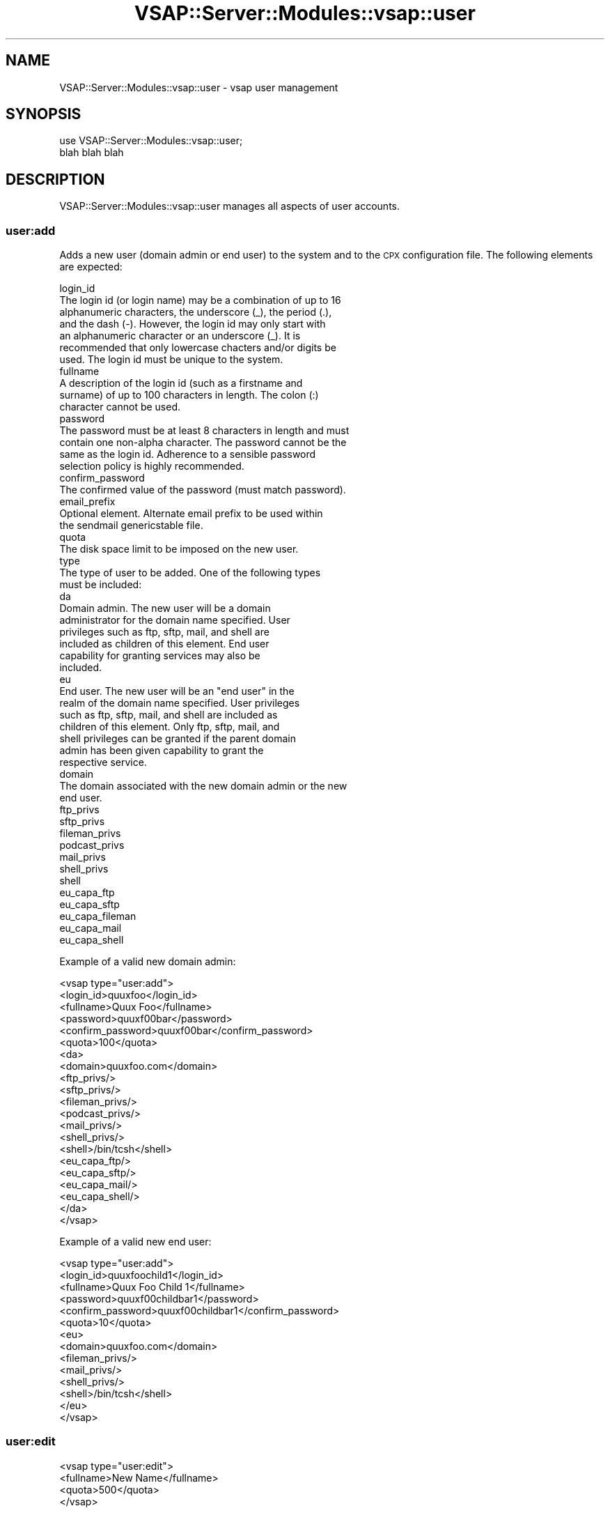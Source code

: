 .\" Automatically generated by Pod::Man 2.22 (Pod::Simple 3.13)
.\"
.\" Standard preamble:
.\" ========================================================================
.de Sp \" Vertical space (when we can't use .PP)
.if t .sp .5v
.if n .sp
..
.de Vb \" Begin verbatim text
.ft CW
.nf
.ne \\$1
..
.de Ve \" End verbatim text
.ft R
.fi
..
.\" Set up some character translations and predefined strings.  \*(-- will
.\" give an unbreakable dash, \*(PI will give pi, \*(L" will give a left
.\" double quote, and \*(R" will give a right double quote.  \*(C+ will
.\" give a nicer C++.  Capital omega is used to do unbreakable dashes and
.\" therefore won't be available.  \*(C` and \*(C' expand to `' in nroff,
.\" nothing in troff, for use with C<>.
.tr \(*W-
.ds C+ C\v'-.1v'\h'-1p'\s-2+\h'-1p'+\s0\v'.1v'\h'-1p'
.ie n \{\
.    ds -- \(*W-
.    ds PI pi
.    if (\n(.H=4u)&(1m=24u) .ds -- \(*W\h'-12u'\(*W\h'-12u'-\" diablo 10 pitch
.    if (\n(.H=4u)&(1m=20u) .ds -- \(*W\h'-12u'\(*W\h'-8u'-\"  diablo 12 pitch
.    ds L" ""
.    ds R" ""
.    ds C` ""
.    ds C' ""
'br\}
.el\{\
.    ds -- \|\(em\|
.    ds PI \(*p
.    ds L" ``
.    ds R" ''
'br\}
.\"
.\" Escape single quotes in literal strings from groff's Unicode transform.
.ie \n(.g .ds Aq \(aq
.el       .ds Aq '
.\"
.\" If the F register is turned on, we'll generate index entries on stderr for
.\" titles (.TH), headers (.SH), subsections (.SS), items (.Ip), and index
.\" entries marked with X<> in POD.  Of course, you'll have to process the
.\" output yourself in some meaningful fashion.
.ie \nF \{\
.    de IX
.    tm Index:\\$1\t\\n%\t"\\$2"
..
.    nr % 0
.    rr F
.\}
.el \{\
.    de IX
..
.\}
.\"
.\" Accent mark definitions (@(#)ms.acc 1.5 88/02/08 SMI; from UCB 4.2).
.\" Fear.  Run.  Save yourself.  No user-serviceable parts.
.    \" fudge factors for nroff and troff
.if n \{\
.    ds #H 0
.    ds #V .8m
.    ds #F .3m
.    ds #[ \f1
.    ds #] \fP
.\}
.if t \{\
.    ds #H ((1u-(\\\\n(.fu%2u))*.13m)
.    ds #V .6m
.    ds #F 0
.    ds #[ \&
.    ds #] \&
.\}
.    \" simple accents for nroff and troff
.if n \{\
.    ds ' \&
.    ds ` \&
.    ds ^ \&
.    ds , \&
.    ds ~ ~
.    ds /
.\}
.if t \{\
.    ds ' \\k:\h'-(\\n(.wu*8/10-\*(#H)'\'\h"|\\n:u"
.    ds ` \\k:\h'-(\\n(.wu*8/10-\*(#H)'\`\h'|\\n:u'
.    ds ^ \\k:\h'-(\\n(.wu*10/11-\*(#H)'^\h'|\\n:u'
.    ds , \\k:\h'-(\\n(.wu*8/10)',\h'|\\n:u'
.    ds ~ \\k:\h'-(\\n(.wu-\*(#H-.1m)'~\h'|\\n:u'
.    ds / \\k:\h'-(\\n(.wu*8/10-\*(#H)'\z\(sl\h'|\\n:u'
.\}
.    \" troff and (daisy-wheel) nroff accents
.ds : \\k:\h'-(\\n(.wu*8/10-\*(#H+.1m+\*(#F)'\v'-\*(#V'\z.\h'.2m+\*(#F'.\h'|\\n:u'\v'\*(#V'
.ds 8 \h'\*(#H'\(*b\h'-\*(#H'
.ds o \\k:\h'-(\\n(.wu+\w'\(de'u-\*(#H)/2u'\v'-.3n'\*(#[\z\(de\v'.3n'\h'|\\n:u'\*(#]
.ds d- \h'\*(#H'\(pd\h'-\w'~'u'\v'-.25m'\f2\(hy\fP\v'.25m'\h'-\*(#H'
.ds D- D\\k:\h'-\w'D'u'\v'-.11m'\z\(hy\v'.11m'\h'|\\n:u'
.ds th \*(#[\v'.3m'\s+1I\s-1\v'-.3m'\h'-(\w'I'u*2/3)'\s-1o\s+1\*(#]
.ds Th \*(#[\s+2I\s-2\h'-\w'I'u*3/5'\v'-.3m'o\v'.3m'\*(#]
.ds ae a\h'-(\w'a'u*4/10)'e
.ds Ae A\h'-(\w'A'u*4/10)'E
.    \" corrections for vroff
.if v .ds ~ \\k:\h'-(\\n(.wu*9/10-\*(#H)'\s-2\u~\d\s+2\h'|\\n:u'
.if v .ds ^ \\k:\h'-(\\n(.wu*10/11-\*(#H)'\v'-.4m'^\v'.4m'\h'|\\n:u'
.    \" for low resolution devices (crt and lpr)
.if \n(.H>23 .if \n(.V>19 \
\{\
.    ds : e
.    ds 8 ss
.    ds o a
.    ds d- d\h'-1'\(ga
.    ds D- D\h'-1'\(hy
.    ds th \o'bp'
.    ds Th \o'LP'
.    ds ae ae
.    ds Ae AE
.\}
.rm #[ #] #H #V #F C
.\" ========================================================================
.\"
.IX Title "VSAP::Server::Modules::vsap::user 3"
.TH VSAP::Server::Modules::vsap::user 3 "2014-12-04" "perl v5.10.1" "User Contributed Perl Documentation"
.\" For nroff, turn off justification.  Always turn off hyphenation; it makes
.\" way too many mistakes in technical documents.
.if n .ad l
.nh
.SH "NAME"
VSAP::Server::Modules::vsap::user \- vsap user management
.SH "SYNOPSIS"
.IX Header "SYNOPSIS"
.Vb 2
\&  use VSAP::Server::Modules::vsap::user;
\&  blah blah blah
.Ve
.SH "DESCRIPTION"
.IX Header "DESCRIPTION"
VSAP::Server::Modules::vsap::user manages all aspects of user accounts.
.SS "user:add"
.IX Subsection "user:add"
Adds a new user (domain admin or end user) to the system and to the \s-1CPX\s0
configuration file.  The following elements are expected:
.PP
.Vb 7
\&    login_id
\&        The login id (or login name) may be a combination of up to 16
\&        alphanumeric characters, the underscore (_), the period (.),
\&        and the dash (\-).  However, the login id may only start with
\&        an alphanumeric character or an underscore (_).  It is
\&        recommended that only lowercase chacters and/or digits be
\&        used.  The login id must be unique to the system.
\&
\&    fullname
\&        A description of the login id (such as a firstname and
\&        surname) of up to 100 characters in length.  The colon (:)
\&        character cannot be used.
\&
\&    password
\&        The password must be at least 8 characters in length and must
\&        contain one non\-alpha character.  The password cannot be the
\&        same as the login id.  Adherence to a sensible password
\&        selection policy is highly recommended.
\&
\&    confirm_password
\&        The confirmed value of the password (must match password).
\&
\&    email_prefix
\&        Optional element. Alternate email prefix to be used within
\&        the sendmail genericstable file.
\&
\&    quota
\&        The disk space limit to be imposed on the new user.
\&
\&    type
\&        The type of user to be added.  One of the following types
\&        must be included:
\&
\&            da
\&                Domain admin.  The new user will be a domain
\&                administrator for the domain name specified.  User
\&                privileges such as ftp, sftp, mail, and shell are
\&                included as children of this element.  End user
\&                capability for granting services may also be
\&                included.
\&
\&            eu
\&                End user.  The new user will be an "end user" in the
\&                realm of the domain name specified.  User privileges
\&                such as ftp, sftp, mail, and shell are included as
\&                children of this element.  Only ftp, sftp, mail, and
\&                shell privileges can be granted if the parent domain
\&                admin has been given capability to grant the
\&                respective service.
\&
\&    domain
\&        The domain associated with the new domain admin or the new
\&        end user.
\&
\&    ftp_privs
\&
\&    sftp_privs
\&
\&    fileman_privs
\&
\&    podcast_privs
\&
\&    mail_privs
\&
\&    shell_privs
\&
\&    shell
\&
\&    eu_capa_ftp
\&
\&    eu_capa_sftp
\&
\&    eu_capa_fileman
\&
\&    eu_capa_mail
\&
\&    eu_capa_shell
.Ve
.PP
Example of a valid new domain admin:
.PP
.Vb 10
\&  <vsap type="user:add">
\&    <login_id>quuxfoo</login_id>
\&    <fullname>Quux Foo</fullname>
\&    <password>quuxf00bar</password>
\&    <confirm_password>quuxf00bar</confirm_password>
\&    <quota>100</quota>
\&    <da>
\&      <domain>quuxfoo.com</domain>
\&      <ftp_privs/>
\&      <sftp_privs/>
\&      <fileman_privs/>
\&      <podcast_privs/>
\&      <mail_privs/>
\&      <shell_privs/>
\&      <shell>/bin/tcsh</shell>
\&      <eu_capa_ftp/>
\&      <eu_capa_sftp/>
\&      <eu_capa_mail/>
\&      <eu_capa_shell/>
\&    </da>
\&  </vsap>
.Ve
.PP
Example of a valid new end user:
.PP
.Vb 10
\&  <vsap type="user:add">
\&    <login_id>quuxfoochild1</login_id>
\&    <fullname>Quux Foo Child 1</fullname>
\&    <password>quuxf00childbar1</password>
\&    <confirm_password>quuxf00childbar1</confirm_password>
\&    <quota>10</quota>
\&    <eu>
\&      <domain>quuxfoo.com</domain>
\&      <fileman_privs/>
\&      <mail_privs/>
\&      <shell_privs/>
\&      <shell>/bin/tcsh</shell>
\&    </eu>
\&  </vsap>
.Ve
.SS "user:edit"
.IX Subsection "user:edit"
.Vb 4
\&  <vsap type="user:edit">
\&    <fullname>New Name</fullname>
\&    <quota>500</quota>
\&  </vsap>
.Ve
.SS "user:properties"
.IX Subsection "user:properties"
.Vb 3
\&  <vsap type="user:properties">
\&    <user>joefooson</user>
\&  </vsap>
.Ve
.PP
returns:
.PP
.Vb 10
\&  <vsap type="user:properties">
\&    <user>
\&      <login_id>joefooson</login_id>
\&      <fullname>Joe Foo\*(Aqs Son</fullname>
\&      <quota>52</quota>
\&      <capability>
\&        <mail/>
\&      </capability>
\&      <services>
\&        <mail/>
\&      </services>
\&    </user>
\&  </vsap>
.Ve
.SS "user:list"
.IX Subsection "user:list"
.Vb 1
\&  <vsap type="user:list"/>
.Ve
.PP
returns:
.PP
.Vb 10
\&  <vsap type="user:list">
\&    <user>
\&      <login_id>joefooson</login_id>
\&      <fullname>Joe Foo\*(Aqs Son</fullname>
\&      <quota>52</quota>
\&      <capability>
\&        <mail/>
\&      </capability>
\&      <services>
\&        <mail/>
\&      </services>
\&    </user>
\&    <user>
\&     .
\&     .
\&     .
\&    </user>
\&    <user>
\&     .
\&     .
\&     .
\&    </user>
\&  </vsap>
.Ve
.SS "user:list_brief"
.IX Subsection "user:list_brief"
An alternate method to <user:list> is <user:list_brief>.
.PP
.Vb 1
\&  <vsap type="user:list_brief"/>
.Ve
.PP
This call does not include any user propety that would need to be
derived from the \fIcpx.conf\fR file (which is slow to parse).  The
result is that you get a more minimal listing:
.PP
.Vb 10
\&  <vsap type="user:list_brief>
\&    <user>
\&      <login_id>joefoo</login_id>
\&      <home_dir>/home/joefoo</home_dir>
\&      <quota>
\&        <limit>50</limit>
\&        <usage>21</usage>
\&        <units>MB</units>
\&      </quota>
\&      <services>
\&        <mail/>
\&        <sftp/>
\&      </services>
\&    </user>
\&    <user>
\&     .
\&     .
\&     .
\&    </user>
\&    <user>
\&     .
\&     .
\&     .
\&    </user>
\&  </vsap>
.Ve
.PP
The only services that can be listed under <list_brief> are
\&\fIftp\fR, \fIsftp\fR, and \fImail\fR, since they can be looked up on the
platform.
.SS "user:list:eu"
.IX Subsection "user:list:eu"
List all endusers for a '<user>' (if no '<user>' is specified, the
authenticated user is presumed).
.PP
.Vb 3
\&  <vsap type="user:list:eu">
\&    <user>quuxfoo</user>
\&  </vsap>
.Ve
.PP
returns:
.PP
.Vb 6
\&  <vsap type="user:list:eu">
\&    <user>quuxfoo</user>
\&    <user>quuxfooenduser1</user>
\&    <user>quuxfooenduser2</user>
\&    <user>quuxfooenduser3</user>
\&  </vsap>
.Ve
.PP
A query against a server admin user will return all (non-system) users.
.SS "user:list:system"
.IX Subsection "user:list:system"
List all users on the platform (including system users).  This query
can only be made by a system administrator.
.PP
.Vb 1
\&  <vsap type="user:list:system"/>
.Ve
.PP
returns:
.PP
.Vb 9
\&  <vsap type="user:list:system">
\&    <user>root</user>
\&    <user>toor</user>
\&    <user>daemon</user>
\&    <user>operator</user>
\&      .
\&      .
\&      .
\&  </vsap>
.Ve
.PP
An optional <system_only> node can be included to only list
system users (i.e. users with uids below 1000 or greater than 65533).
.SS "user:list_eu_capa"
.IX Subsection "user:list_eu_capa"
.Vb 3
\&  <vsap type="user:list_eu_capa">
\&    <admin>joefooadmin</admin>
\&  </vsap>
.Ve
.PP
returns:
.PP
.Vb 1
\&  Each eu_capability included for the da is included.
\&
\&  Assuming all eu_capabilities have been added for an admin, the return would be:
\&
\&  <vsap type="user:list_eu_capa">
\&    <eu_capa>
\&      <mail/>
\&      <ftp/>
\&      <sftp/>
\&      <shell/>
\&    </eu_capa>
\&  </vsap>
.Ve
.SS "user:remove"
.IX Subsection "user:remove"
.Vb 4
\&  <vsap type="user:remove">
\&    <user>joe</user>
\&    <user>jane</user>
\&  </vsap>
.Ve
.SS "user:exists"
.IX Subsection "user:exists"
.Vb 3
\&  <vsap type="user:exists">
\&    <login_id>joefooson</login_id>
\&  </vsap>
.Ve
.PP
returns:
.PP
.Vb 1
\&  If the user (login_id) already exists:
\&
\&  <vsap type="user:exists">
\&    <status>1</status>
\&  </vsap>
\&
\&  If the user (login_id) does not exist:
\&
\&  <vsap type="user:exists">
\&    <status>0</status>
\&  </vsap>
.Ve
.SH "SEE ALSO"
.IX Header "SEE ALSO"
vsapd
.SH "AUTHOR"
.IX Header "AUTHOR"
Scott Wiersdorf, <scott@perlcode.org>
.SH "COPYRIGHT AND LICENSE"
.IX Header "COPYRIGHT AND LICENSE"
Copyright (C) 2006 by \s-1MYNAMESERVER\s0, \s-1LLC\s0
.PP
No part of this module may be duplicated in any form without written
consent of the copyright holder.
